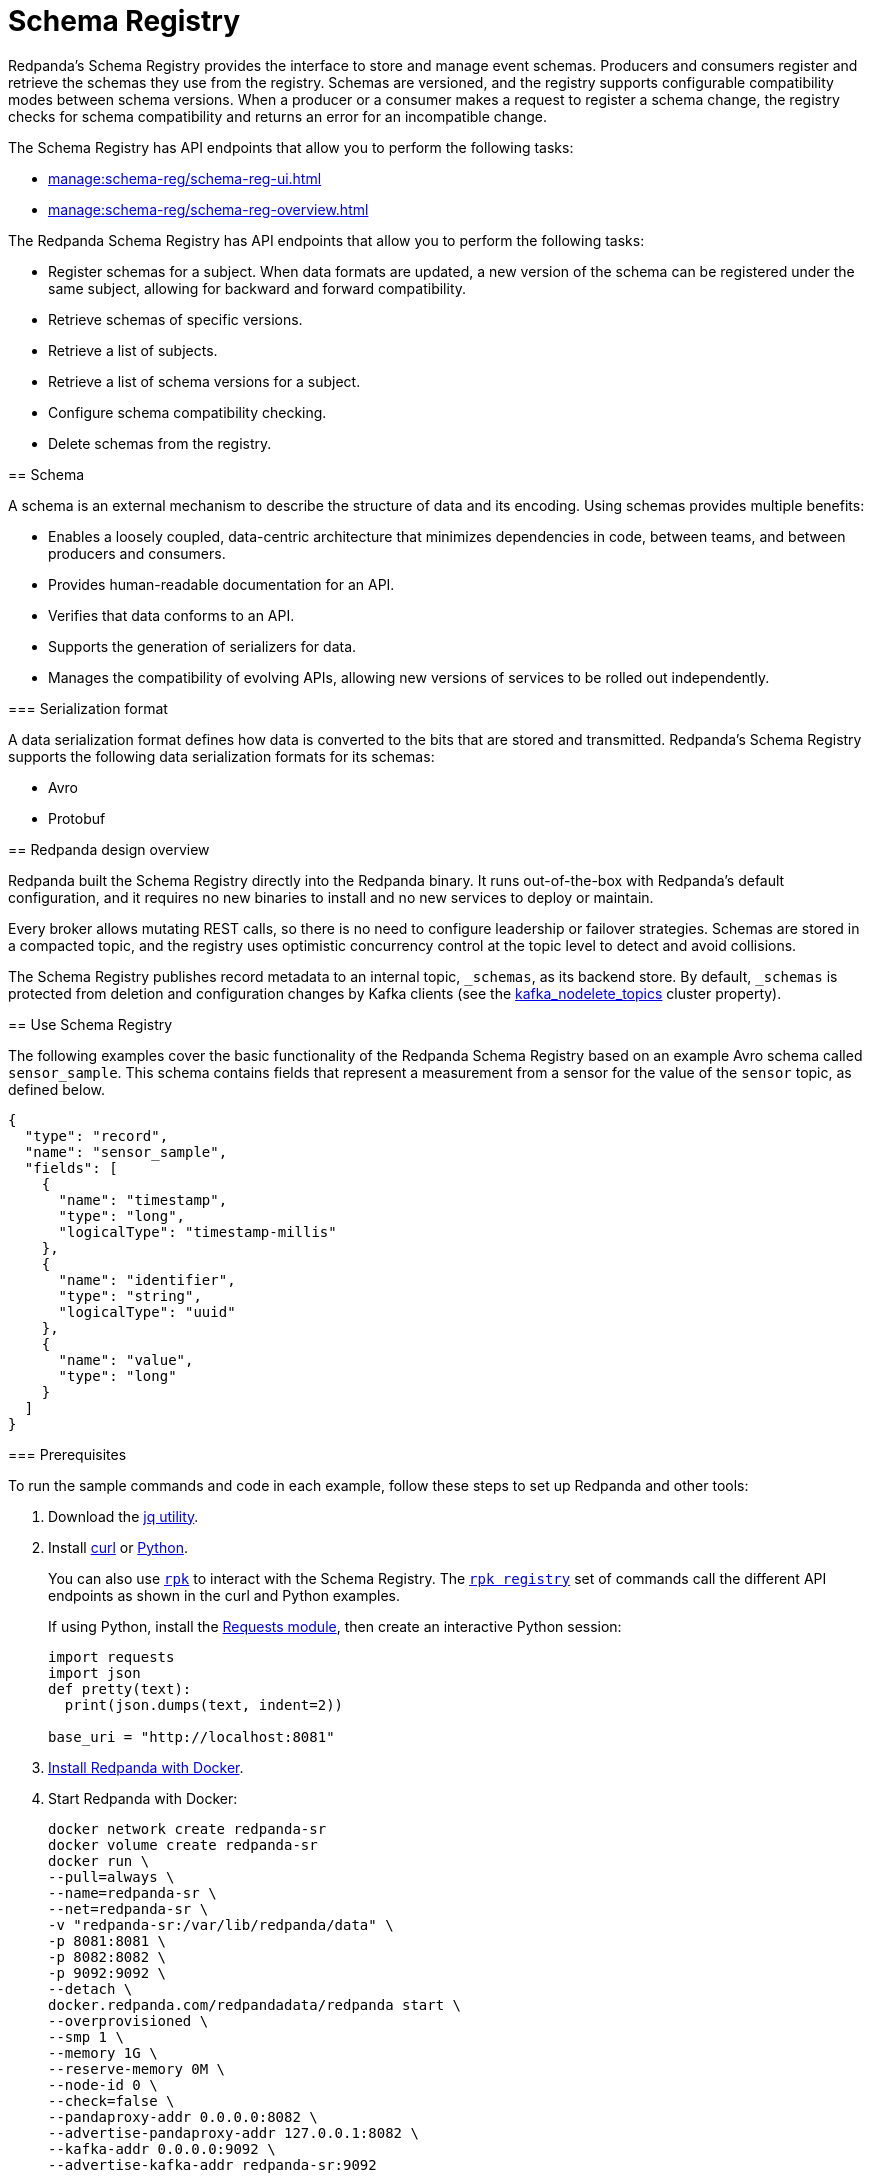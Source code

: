 = Schema Registry
:description: Redpanda's Schema Registry provides the interface to store and manage event schemas.
:page-aliases: data-management:schema-registry.adoc

Redpanda's Schema Registry provides the interface to store and manage event schemas. Producers and consumers register and retrieve the schemas they use from the registry. Schemas are versioned, and the registry supports configurable compatibility modes between schema versions. When a producer or a consumer makes a request to register a schema change, the registry checks for schema compatibility and returns an error for an incompatible change.

The Schema Registry has API endpoints that allow you to perform the following tasks:

* xref:manage:schema-reg/schema-reg-ui.adoc[] 
* xref:manage:schema-reg/schema-reg-overview.adoc[]
====

The Redpanda Schema Registry has API endpoints that allow you to perform the following tasks:

* Register schemas for a subject. When data formats are updated, a new version of the schema can be registered under the same subject, allowing for backward and forward compatibility.
* Retrieve schemas of specific versions.
* Retrieve a list of subjects.
* Retrieve a list of schema versions for a subject.
* Configure schema compatibility checking.
* Delete schemas from the registry.

== Schema

A schema is an external mechanism to describe the structure of data and its encoding. Using schemas provides multiple benefits:

* Enables a loosely coupled, data-centric architecture that minimizes dependencies in code, between teams, and between producers and consumers.
* Provides human-readable documentation for an API.
* Verifies that data conforms to an API.
* Supports the generation of serializers for data.
* Manages the compatibility of evolving APIs, allowing new versions of services to be rolled out independently.

=== Serialization format

A data serialization format defines how data is converted to the bits that are stored and transmitted. Redpanda's Schema Registry supports the following data serialization formats for its schemas:

* Avro
* Protobuf

== Redpanda design overview

Redpanda built the Schema Registry directly into the Redpanda binary. It runs out-of-the-box with Redpanda's default configuration, and it requires no new binaries to install and no new services to deploy or maintain.

Every broker allows mutating REST calls, so there is no need to configure leadership or failover strategies. Schemas are stored in a compacted topic, and the registry uses optimistic concurrency control at the topic level to detect and avoid collisions.

The Schema Registry publishes record metadata to an internal topic, `_schemas`, as its backend store. By default, `_schemas` is protected from deletion and configuration changes by Kafka clients (see the xref:reference:cluster-properties.adoc#kafka_nodelete_topics[kafka_nodelete_topics] cluster property).

== Use Schema Registry

The following examples cover the basic functionality of the Redpanda Schema Registry based on an example Avro schema called `sensor_sample`. This schema contains fields that represent a measurement from a sensor for the value of the `sensor` topic, as defined below.

[,json]
----
{
  "type": "record",
  "name": "sensor_sample",
  "fields": [
    {
      "name": "timestamp",
      "type": "long",
      "logicalType": "timestamp-millis"
    },
    {
      "name": "identifier",
      "type": "string",
      "logicalType": "uuid"
    },
    {
      "name": "value",
      "type": "long"
    }
  ]
}
----

=== Prerequisites

To run the sample commands and code in each example, follow these steps to set up Redpanda and other tools:

. Download the https://stedolan.github.io/jq/download/[jq utility^].
. Install https://curl.se/[curl^] or https://www.python.org/[Python^]. 
+
You can also use xref:get-started:intro-to-rpk.adoc[`rpk`] to interact with the Schema Registry. The xref:reference:rpk/rpk-registry/rpk-registry.adoc[`rpk registry`] set of commands call the different API endpoints as shown in the curl and Python examples. 
+
If using Python, install the https://requests.readthedocs.io/en/latest/user/install/#install[Requests module^], then create an interactive Python session:
+
[,python]
----
import requests
import json
def pretty(text):
  print(json.dumps(text, indent=2))

base_uri = "http://localhost:8081"
----
. xref:get-started:quick-start.adoc[Install Redpanda with Docker].
. Start Redpanda with Docker:
+
[,bash]
----
docker network create redpanda-sr
docker volume create redpanda-sr
docker run \
--pull=always \
--name=redpanda-sr \
--net=redpanda-sr \
-v "redpanda-sr:/var/lib/redpanda/data" \
-p 8081:8081 \
-p 8082:8082 \
-p 9092:9092 \
--detach \
docker.redpanda.com/redpandadata/redpanda start \
--overprovisioned \
--smp 1 \
--memory 1G \
--reserve-memory 0M \
--node-id 0 \
--check=false \
--pandaproxy-addr 0.0.0.0:8082 \
--advertise-pandaproxy-addr 127.0.0.1:8082 \
--kafka-addr 0.0.0.0:9092 \
--advertise-kafka-addr redpanda-sr:9092
----

After Redpanda is running, endpoints are documented at `+http://localhost:8081/v1+`.

=== Query supported schema formats

To get the supported data serialization formats in the Schema Registry, make a GET request to the `/schemas/types` endpoint:

[tabs]
====
Curl::
+
--
```bash
curl -s "http://localhost:8081/schemas/types" | jq .
```
--
Python::
+
--
```python
res = requests.get(f'{base_uri}/schemas/types').json()
pretty(res)
```
--
====

This returns the supported serialization formats:

----
[
  "PROTOBUF",
  "AVRO"
]
----

=== Register a schema

A schema is registered in the registry with a _subject_, which is a name that is associated with the schema as it evolves. Subjects are typically in the form `<topic-name>-key` or `<topic-name>-value`.

To register the `sensor_sample` schema, make a POST request to the `/subjects/sensor-value/versions` endpoint with the Content-Type `application/vnd.schemaregistry.v1+json`:

[tabs]
====
rpk::
+
--
```bash
rpk registry schema create sensor-value --schema ~/code/tmp/sensor_sample.avro
```
--
Curl::
+
--
```bash
curl -s \
  -X POST \
  "http://localhost:8081/subjects/sensor-value/versions" \
  -H "Content-Type: application/vnd.schemaregistry.v1+json" \
  -d '{"schema": "{\"type\":\"record\",\"name\":\"sensor_sample\",\"fields\":[{\"name\":\"timestamp\",\"type\":\"long\",\"logicalType\":\"timestamp-millis\"},{\"name\":\"identifier\",\"type\":\"string\",\"logicalType\":\"uuid\"},{\"name\":\"value\",\"type\":\"long\"}]}"}' \
  | jq
```
--
Python::
+
--
```python
sensor_schema = {
  "type": "record",
  "name": "sensor_sample",
  "fields": [
    {
      "name": "timestamp",
      "type": "long",
      "logicalType": "timestamp-millis"
    },
    {
      "name": "identifier",
      "type": "string",
      "logicalType": "uuid"
    },
    {
      "name": "value",
      "type": "long"
    }
  ]
}

res = requests.post(
    url=f'{base_uri}/subjects/sensor-value/versions',
    data=json.dumps({
      'schema': json.dumps(sensor_schema)
    }),
    headers={'Content-Type': 'application/vnd.schemaregistry.v1+json'}).json()
pretty(res)
```

--
====

This returns the version `id` unique for the schema in the Redpanda cluster:

[tabs]
====
rpk::
+
----
SUBJECT        VERSION  ID    TYPE
sensor-value   1        1     AVRO
----
Curl::
+
[,json]
----
{
  "id": 1
}
----
====

When you register an evolved schema for an existing subject, the version `id` is incremented by 1.

=== Retrieve a schema

To retrieve a registered schema from the registry, make a GET request to the `/schemas/ids/<id>` endpoint:

[tabs]
====
rpk::
+
--
```bash
rpk registry schema get --id 1
```
--
Curl::
+
--
```bash
curl -s \
  "http://localhost:8081/schemas/ids/1" \
  | jq .
```
--
Python::
+
--
```python
res = requests.get(f'{base_uri}/schemas/ids/1').json()
pretty(res)
```
--
====

The rpk output returns the subject and version, and the HTTP response returns the schema:

[tabs]
====
rpk::
+
----
SUBJECT        VERSION  ID    TYPE
sensor-value   1        1     AVRO
----
Curl::
+
--
```json
{
  "schema": "{\"type\":\"record\",\"name\":\"sensor_sample\",\"fields\":[{\"name\":\"timestamp\",\"type\":\"long\",\"logicalType\":\"timestamp-millis\"},{\"name\":\"identifier\",\"type\":\"string\",\"logicalType\":\"uuid\"},{\"name\":\"value\",\"type\":\"long\"}]}"
}
```
--
====

=== List registry subjects

To list all registry subjects, make a GET request to the `/subjects` endpoint:

[tabs]
====
rpk::
+
--
```bash
rpk registry subject list --format json
```
--
Curl::
+
--
```bash
curl -s \
  "http://localhost:8081/subjects" \
  | jq .
```
--
Python::
+
--
```python
res = requests.get(f'{base_uri}/subjects').json()
pretty(res)
```
--
====

This returns the subject:

```json
[
  "sensor-value"
]
```

=== Retrieve schema versions of a subject

To query the schema versions of a subject, make a GET request to the `/subjects/<subject-name>/versions` endpoint.

For example, to get the schema versions of the `sensor-value` subject:

[tabs]
====
Curl::
+
--
```bash
curl -s \
  "http://localhost:8081/subjects/sensor-value/versions" \
  | jq .
```
--
Python::
+
--
```python
res = requests.get(f'{base_uri}/subjects/sensor-value/versions').json()
pretty(res)
```
--
====

This returns the version ID:

```json
[
  1
]
```

=== Retrieve a schema of a subject

To retrieve a schema associated with a subject, make a GET request to the `/subjects/<subject-name>/versions/<version-id>` endpoint:

[tabs]
====
rpk::
+
--
```bash
rpk registry schema get sensor-value --schema-version 1
```
--
Curl::
+
--
```bash
curl -s \
  "http://localhost:8081/subjects/sensor-value/versions/1" \
  | jq .
```
--
Python::
+
--
```python
res = requests.get(f'{base_uri}/subjects/sensor-value/versions/1').json()
pretty(res)
```
--
====

The rpk output returns the subject, and for HTTP requests, its associated schema as well:

[tabs]
====
rpk::
+
----
SUBJECT        VERSION  ID    TYPE
sensor-value   1        1     AVRO
----
Curl::
+
[,json]
----
{
  "subject": "sensor-value",
  "id": 1,
  "version": 1,
  "schema": "{\"type\":\"record\",\"name\":\"sensor_sample\",\"fields\":[{\"name\":\"timestamp\",\"type\":\"long\",\"logicalType\":\"timestamp-millis\"},{\"name\":\"identifier\",\"type\":\"string\",\"logicalType\":\"uuid\"},{\"name\":\"value\",\"type\":\"long\"}]}"
}
----
====

To get the latest version, use `latest` as the version ID:

[tabs]
====
rpk::
+
--
```bash
rpk registry schema get sensor-value --schema-version latest
```
--
Curl::
+
--
```bash
curl -s \
  "http://localhost:8081/subjects/sensor-value/versions/latest" \
  | jq .
```
--
Python::
+
--
```python
res = requests.get(f'{base_uri}/subjects/sensor-value/versions/latest').json()
pretty(res)
```
--
====

To get only the schema, append `/schema` to the endpoint path:

[tabs]
====
Curl::
+
--
```bash
curl -s \
  "http://localhost:8081/subjects/sensor-value/versions/latest/schema" \
  | jq .
```
--
Python::
+
--
```python
res = requests.get(f'{base_uri}/subjects/sensor-value/versions/latest/schema').json()
pretty(res)
```
--
====

```json
{
  "type": "record",
  "name": "sensor_sample",
  "fields": [
    {
      "name": "timestamp",
      "type": "long",
      "logicalType": "timestamp-millis"
    },
    {
      "name": "identifier",
      "type": "string",
      "logicalType": "uuid"
    },
    {
      "name": "value",
      "type": "long"
    }
  ]
}
```

=== Configure schema compatibility

As applications change and their schemas evolve, you may find that producer schemas and consumer schemas are no longer compatible. You decide how you want a consumer to handle data from a producer that uses an older or newer schema.

You can configure different types of schema compatibility, which are applied to a subject when a new schema is registered. The Schema Registry supports the following compatibility types:

- `BACKWARD` (*default*) - Consumers using the new schema (for example, version 10) can read data from producers using the previous schema (for example, version 9).
- `BACKWARD_TRANSITIVE` - Consumers using the new schema (for example, version 10) can read data from producers using all previous schemas (for example, versions 1-9).
- `FORWARD` - Consumers using the previous schema (for example, version 9) can read data from producers using the new schema (for example, version 10).
- `FORWARD_TRANSITIVE` - Consumers using any previous schema (for example, versions 1-9) can read data from producers using the new schema (for example, version 10).
- `FULL` - A new schema and the previous schema (for example, versions 10 and 9) are both backward and forward compatible with each other.
- `FULL_TRANSITIVE` - Each schema is both backward and forward compatible with all registered schemas.
- `NONE` - No schema compatibility checks are done.

To set the compatibility type for a subject, make a PUT request to `/config/<subject-name>` with the specific compatibility type:

[tabs]
====
rpk::
+
--
```bash
rpk registry compatibility-level set sensor-value --level BACKWARD
```
--
Curl::
+
--
```bash
curl -s \
  -X PUT \
  "http://localhost:8081/config/sensor-value" \
  -H "Content-Type: application/vnd.schemaregistry.v1+json" \
  -d '{"compatibility": "BACKWARD"}' \
  | jq .
```
--
Python::
+
--
```python
res = requests.put(
    url=f'{base_uri}/config/sensor-value',
    data=json.dumps(
        {'compatibility': 'BACKWARD'}
      ),
    headers={'Content-Type': 'application/vnd.schemaregistry.v1+json'}).json()
pretty(res)
```
--
====

This returns the new compatibility type:

[tabs]
====
rpk::
+
----
SUBJECT        LEVEL     ERROR
sensor-value   BACKWARD 
----
Curl::
+
[,json]
----
{
  "compatibility": "BACKWARD"
}
----
====

If you POST an incompatible schema change, the request returns an error. For example, if you try to register a new schema with the `value` field's type changed from `long` to `int`, and compatibility is set to `BACKWARD`,  the request returns an error due to incompatibility:

[tabs]
====
Curl::
+
--
```bash
curl -s \
  -X POST \
  "http://localhost:8081/subjects/sensor-value/versions" \
  -H "Content-Type: application/vnd.schemaregistry.v1+json" \
  -d '{"schema": "{\"type\":\"record\",\"name\":\"sensor_sample\",\"fields\":[{\"name\":\"timestamp\",\"type\":\"long\",\"logicalType\":\"timestamp-millis\"},{\"name\":\"identifier\",\"type\":\"string\",\"logicalType\":\"uuid\"},{\"name\":\"value\",\"type\":\"int\"}]}"}' \
  | jq
```
--
Python::
+
--
```python
sensor_schema["fields"][2]["type"] = "int"

res = requests.post(
    url=f'{base_uri}/subjects/sensor-value/versions',
    data=json.dumps({
      'schema': json.dumps(sensor_schema)
    }),
    headers={'Content-Type': 'application/vnd.schemaregistry.v1+json'}).json()
pretty(res)
```
--
====

The request returns this error:

```json
{
  "error_code": 409,
  "message": "Schema being registered is incompatible with an earlier schema for subject \"{sensor-value}\""
}
```

For an example of a compatible change, register a schema with the `value` field's type changed from `long` to `double`:

[tabs]
====
Curl::
+
--
```bash
curl -s \
  -X POST \
  "http://localhost:8081/subjects/sensor-value/versions" \
  -H "Content-Type: application/vnd.schemaregistry.v1+json" \
  -d '{"schema": "{\"type\":\"record\",\"name\":\"sensor_sample\",\"fields\":[{\"name\":\"timestamp\",\"type\":\"long\",\"logicalType\":\"timestamp-millis\"},{\"name\":\"identifier\",\"type\":\"string\",\"logicalType\":\"uuid\"},{\"name\":\"value\",\"type\":\"double\"}]}"}' \
  | jq
```
--
Python::
+
--
```python
sensor_schema["fields"][2]["type"] = "double"

res = requests.post(
    url=f'{base_uri}/subjects/sensor-value/versions',
    data=json.dumps({
      'schema': json.dumps(sensor_schema)
    }),
    headers={'Content-Type': 'application/vnd.schemaregistry.v1+json'}).json()
pretty(res)
```
--
====

A successful registration returns the schema's `id`:

```json
{
  "id": 2
}
```

== Reference a schema

To build more complex schema definitions, you can add a reference to other schemas. The following example registers a Protobuf schema in subject `test-simple` with a message name `Simple`.

[tabs]
====
rpk::
+
--
```bash
rpk registry schema create test-simple --schema simple.proto
```
```
SUBJECT        VERSION  ID    TYPE
test-simple    1        2     PROTOBUF
```
--
Curl::
+
--
```bash
curl -X POST -H 'Content-type: application/vnd.schemaregistry.v1+json' http://127.0.0.1:8081/subjects/test-simple/versions -d '{"schema": "syntax = \"proto3\";\nmessage Simple {\n  string id = 1;\n}","schemaType": "PROTOBUF"}'
```
```json
{"id":2}
```
--
====

This schema is then referenced in a new schema in a different subject named `import`. 

[tabs]
====
rpk::
+
--
```bash
# --references flag takes the format {name}:{subject}:{schema version}
rpk registry schema create import --schema import_schema.proto --references simple:test-simple:2
```
```
SUBJECT        VERSION  ID    TYPE
import         1        3     PROTOBUF
```
--
Curl::
+
--
```bash
curl -X POST -H 'Content-type: application/vnd.schemaregistry.v1+json' http://127.0.0.1:8081/subjects/import/versions -d '{"schema": "syntax = \"proto3\";\nimport \"simple\";\nmessage Test3 {\n  Simple id = 1;\n}","schemaType": "PROTOBUF", "references": [{"name": "simple", "subject": "test-simple", "version":1}]}'
```
```json
{"id":3}
```
--
====

You cannot delete a schema when it is used as a reference.

[tabs]
====
rpk::
+
--
```bash
rpk registry schema delete test-simple --schema-version 1
```
```
One or more references exist to the schema {magic=1,keytype=SCHEMA,subject=test-simple,version=1}
```
--
Curl::
+
--
```bash
curl -X DELETE -H 'Content-type: application/vnd.schemaregistry.v1+json' http://127.0.0.1:8081/subjects/test-simple/versions/1
```
```json
{"error_code":42206,"message":"One or more references exist to the schema {magic=1,keytype=SCHEMA,subject=test-simple,version=1}"}
```
--
====

Call the `/subjects/test-simple/versions/1/referencedby` endpoint to see the schema IDs that reference version 1 for subject `test-simple`.

[tabs]
====
rpk::
+
--
```bash
rpk registry schema references test-simple --schema-version 1
```
```
SUBJECT  VERSION  ID    TYPE
import   1        3     PROTOBUF
```
--
Curl::
+
--
```bash
curl -H 'Content-type: application/vnd.schemaregistry.v1+json' http://127.0.0.1:8081/subjects/test-simple/versions/1/referencedby
```
```json
[3]
```
--
====

== Delete a schema

The Schema Registry API provides DELETE endpoints for deleting a single schema or all schemas of a subject: 

- `/subjects/<subject>/versions/<version>`
- `/subjects/<subject>`

A schema can be soft deleted (impermanently) or hard deleted (permanently), based on the boolean query parameter `permanent`. A soft deleted schema can be retrieved and re-registered. A hard deleted schema cannot be recovered.

==== Soft delete a schema

To soft delete a schema, make a DELETE request with the subject and version ID (where `permanent=false` is the default parameter value):

[tabs]
====
rpk::
+
--
```bash
rpk registry schema delete sensor-value --schema-version 1
```
--
Curl::
+
--
```bash
curl -s \
  -X DELETE \
  "http://localhost:8081/subjects/sensor-value/versions/1" \
  | jq .
```
--
Python::
+
--
```python
res = requests.delete(f'{base_uri}/subjects/sensor-value/versions/1').json()
pretty(res)
```
--
====

This returns the ID of the soft deleted schema:

[tabs]
====
rpk::
+
--
```
Successfully deleted schema. Subject: "sensor-value", version: "1"
```
--
Curl::
+
--
```
1
```
--
====

Doing a soft delete for an already deleted schema returns an error:

[tabs]
====
rpk::
+
--
```
Subject 'sensor-value' Version 1 was soft deleted. Set permanent=true to delete permanently
```
--
Curl::
+
--
```json
{
  "error_code": 40406,
  "message": "Subject 'sensor-value' Version 1 was soft deleted.Set permanent=true to delete permanently"
}
```
--
====

To list subjects of soft-deleted schemas, make a GET request with the `deleted` parameter set to `true`, `/subjects?deleted=true`:

[tabs]
====
rpk::
+
--
```bash
rpk registry subject list --deleted
```
--
Curl::
+
--
```bash
curl -s \
  "http://localhost:8081/subjects?deleted=true" \
  | jq .
```
--
Python::
+
--
```python
payload = { 'deleted' : 'true' }
res = requests.get(f'{base_uri}/subjects', params=payload).json()
pretty(res)
```
--
====

This returns all subjects, including deleted ones:

```json
[
  "sensor-value"
]
```

To undo a soft deletion, first follow the steps to <<retrieve-a-schema-of-a-subject,retrieve the schema>>, then <<register-a-schema,register the schema>>.


==== Hard delete a schema

[CAUTION]
====
Redpanda doesn't recommend hard (permanently) deleting schemas in a production system.

The DELETE APIs are primarily used during the development phase, when schemas are being iterated and revised.
====

To hard delete a schema, use the `--permanent` flag with the `rpk registry schema delete` command, or for curl or Python, make two DELETE requests with the second request setting the `permanent` parameter to `true` (`/subjects/<subject>/versions/<version>?permanent=true`):

[tabs]
====
rpk::
+
--
```bash
rpk registry schema delete sensor-value --schema-version 1  --permanent
```
--
Curl::
+
--
```bash
curl -s \
  -X DELETE \
  "http://localhost:8081/subjects/sensor-value/versions/1" \
  | jq .
curl -s \
  -X DELETE \
  "http://localhost:8081/subjects/sensor-value/versions/1?permanent=true" \
  | jq .
```
--
Python::
+
--
```python
res = requests.delete(f'{base_uri}/subjects/sensor-value/versions/1').json()
pretty(res)
payload = { 'permanent' : 'true' }
res = requests.delete(f'{base_uri}/subjects/sensor-value/versions/1', params=payload).json()
pretty(res)
```
--
====

Each request returns the version ID of the deleted schema:

[tabs]
====
rpk::
+
--
```
Successfully deleted schema. Subject: "sensor-value", version: "1"
```
--
Curl::
+
--
```json
1
1
```
--
====

A request for a hard-deleted schema returns an error:

[tabs]
====
rpk::
+
--
```
Subject 'sensor-value' not found.
```
--
Curl::
+
--
```json
{
  "error_code": 40401,
  "message": "Subject 'sensor-value' not found."
}
```
--
====

=== Cleanup

When you're finished, stop and remove the containers in Docker running Redpanda:

[,bash]
----
docker stop redpanda-sr
docker rm redpanda-sr
docker volume remove redpanda-sr
docker network remove redpanda-sr
----

== Related topics

* xref:manage:schema-reg/schema-reg-overview.adoc[]
* xref:reference:rpk/rpk-registry/rpk-registry.adoc[rpk registry]
* xref:api:ROOT:pandaproxy-schema-registry.adoc[Schema Registry API]
* xref:reference:node-configuration-sample.adoc[] (search for `schema_registry`)
* xref:manage:monitoring.adoc#service-level-queries[Monitor Schema Registry service-level metrics]
* xref:deploy:deployment-option/self-hosted/manual/node-property-configuration.adoc[Configure broker properties for Schema Registry]
* xref:manage:console/protobuf.adoc#schema-registry[Configure Schema Registry for Protobuf deserialization]
* xref:reference:console/record-deserialization.adoc[Redpanda Console record deserialization]
* xref:deploy:deployment-option/self-hosted/manual/production/production-deployment.adoc#prepare-infrastructure[Provision ports for deployment]
